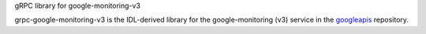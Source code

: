 gRPC library for google-monitoring-v3

grpc-google-monitoring-v3 is the IDL-derived library for the google-monitoring (v3) service in the googleapis_ repository.

.. _`googleapis`: https://github.com/googleapis/googleapis/tree/master/google/monitoring/v3
